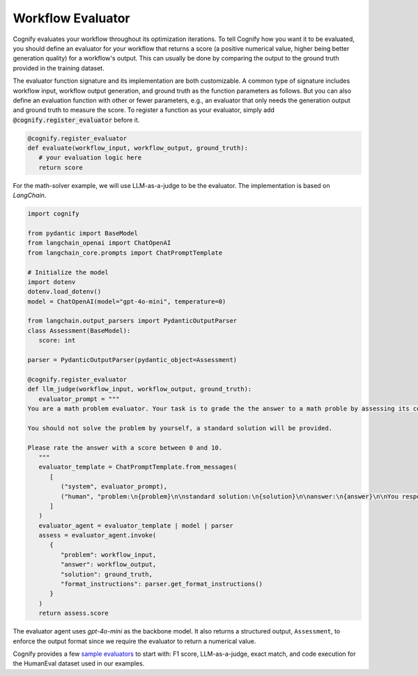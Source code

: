 .. _cognify_tutorials_evaluator:

******************
Workflow Evaluator
******************

Cognify evaluates your workflow throughout its optimization iterations. To tell Cognify how you want it to be evaluated, you should define an evaluator for your workflow that returns a score (a positive numerical value, higher being better generation quality) for a workflow's output. This can usually be done by comparing the output to the ground truth provided in the training dataset.

The evaluator function signature and its implementation are both customizable. A common type of signature includes workflow input, workflow output generation, and ground truth as the function parameters as follows. But you can also define an evaluation function with other or fewer parameters, e.g., an evaluator that only needs the generation output and ground truth to measure the score. To register a function as your evaluator, simply add :code:`@cognify.register_evaluator` before it.

.. code-block:: python

   @cognify.register_evaluator
   def evaluate(workflow_input, workflow_output, ground_truth):
      # your evaluation logic here
      return score

For the math-solver example, we will use LLM-as-a-judge to be the evaluator. The implementation is based on `LangChain`.

.. code-block:: python

   import cognify

   from pydantic import BaseModel
   from langchain_openai import ChatOpenAI
   from langchain_core.prompts import ChatPromptTemplate

   # Initialize the model
   import dotenv
   dotenv.load_dotenv()
   model = ChatOpenAI(model="gpt-4o-mini", temperature=0)

   from langchain.output_parsers import PydanticOutputParser
   class Assessment(BaseModel):
      score: int
      
   parser = PydanticOutputParser(pydantic_object=Assessment)

   @cognify.register_evaluator
   def llm_judge(workflow_input, workflow_output, ground_truth):
      evaluator_prompt = """
   You are a math problem evaluator. Your task is to grade the the answer to a math proble by assessing its correctness and completeness.

   You should not solve the problem by yourself, a standard solution will be provided. 

   Please rate the answer with a score between 0 and 10.
      """
      evaluator_template = ChatPromptTemplate.from_messages(
         [
            ("system", evaluator_prompt),
            ("human", "problem:\n{problem}\n\nstandard solution:\n{solution}\n\nanswer:\n{answer}\n\nYou response format:\n{format_instructions}\n"),
         ]
      )
      evaluator_agent = evaluator_template | model | parser
      assess = evaluator_agent.invoke(
         {
            "problem": workflow_input, 
            "answer": workflow_output, 
            "solution": ground_truth, 
            "format_instructions": parser.get_format_instructions()
         }
      )
      return assess.score

The evaluator agent uses `gpt-4o-mini` as the backbone model. It also returns a structured output, ``Assessment``, to enforce the output format since we require the evaluator to return a numerical value.

Cognify provides a few `sample evaluators <https://github.com/GenseeAI/cognify/tree/main/cognify/optimizer/evaluation>`_ to start with: F1 score, LLM-as-a-judge, exact match, and code execution for the HumanEval dataset used in our examples.